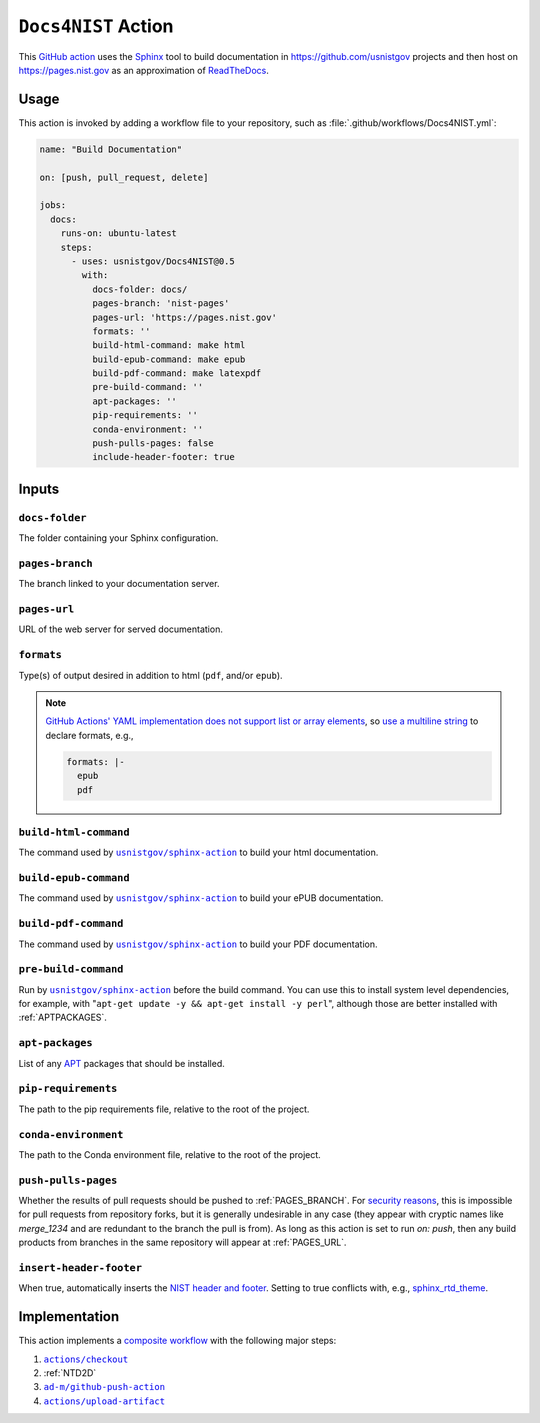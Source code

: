 .. _DOCS4NIST:

``Docs4NIST`` Action
====================

This `GitHub action <https://docs.github.com/en/actions>`_ uses the `Sphinx
<https://www.sphinx-doc.org/>`_ tool to build documentation in
https://github.com/usnistgov projects and then host on
https://pages.nist.gov as an approximation of `ReadTheDocs
<https://readthedocs.org>`_.

Usage
-----

This action is invoked by adding a workflow file to your repository, such 
as :file:`.github/workflows/Docs4NIST.yml`:

.. code-block:: yaml

   name: "Build Documentation"

   on: [push, pull_request, delete]

   jobs:
     docs:
       runs-on: ubuntu-latest
       steps:
         - uses: usnistgov/Docs4NIST@0.5
           with:
             docs-folder: docs/
             pages-branch: 'nist-pages'
             pages-url: 'https://pages.nist.gov'
             formats: ''
             build-html-command: make html
             build-epub-command: make epub
             build-pdf-command: make latexpdf
             pre-build-command: ''
             apt-packages: ''
             pip-requirements: ''
             conda-environment: ''
             push-pulls-pages: false
             include-header-footer: true

Inputs
------

``docs-folder``
~~~~~~~~~~~~~~~

The folder containing your Sphinx configuration.

.. _PAGES_BRANCH:

``pages-branch``
~~~~~~~~~~~~~~~~

The branch linked to your documentation server.

.. _PAGES_URL:

``pages-url``
~~~~~~~~~~~~~

URL of the web server for served documentation.

``formats``
~~~~~~~~~~~

Type(s) of output desired in addition to html (``pdf``, and/or ``epub``).

.. note::

   `GitHub Actions' YAML implementation does not support list or array elements
   <https://github.com/actions/toolkit/issues/184>`_, so
   `use a multiline string
   <https://stackoverflow.com/questions/75420197/how-to-use-array-input-for-a-custom-github-actions>`_
   to declare formats, e.g.,

   .. code-block:: yaml

             formats: |-
               epub
               pdf


``build-html-command``
~~~~~~~~~~~~~~~~~~~~~~

The command used by |sphinxaction|_ to build your html documentation.

``build-epub-command``
~~~~~~~~~~~~~~~~~~~~~~

The command used by |sphinxaction|_ to build your ePUB documentation.

``build-pdf-command``
~~~~~~~~~~~~~~~~~~~~~

The command used by |sphinxaction|_ to build your PDF documentation.

``pre-build-command``
~~~~~~~~~~~~~~~~~~~~~

Run by |sphinxaction|_ before the build command.  You can use this to install
system level dependencies, for example, with "``apt-get update -y && apt-get
install -y perl``", although those are better installed with
:ref:`APTPACKAGES`.

.. _APTPACKAGES:

``apt-packages``
~~~~~~~~~~~~~~~~~~~~

List of any `APT <https://en.wikipedia.org/wiki/APT_(software)>`_ packages
that should be installed.

.. _PIPREQUIREMENTS:

``pip-requirements``
~~~~~~~~~~~~~~~~~~~~

The path to the pip requirements file, relative to the root of the project.

.. _CONDAENVIRONMENT:

``conda-environment``
~~~~~~~~~~~~~~~~~~~~~

The path to the Conda environment file, relative to the root of the
project.

``push-pulls-pages``
~~~~~~~~~~~~~~~~~~~~

Whether the results of pull requests should be pushed to
:ref:`PAGES_BRANCH`.  For
`security <https://github.blog/2020-08-03-github-actions-improvements-for-fork-and-pull-request-workflows/>`_
`reasons <https://securitylab.github.com/research/github-actions-preventing-pwn-requests/>`_,
this is impossible for pull requests from repository forks, but it is
generally undesirable in any case (they appear with cryptic names like
`merge_1234` and are redundant to the branch the pull is from).  As long as
this action is set to run `on: push`, then any build products from branches
in the same repository will appear at :ref:`PAGES_URL`.

``insert-header-footer``
~~~~~~~~~~~~~~~~~~~~~~~~~

When true, automatically inserts the
`NIST header and footer <https://pages.nist.gov/nist-header-footer>`_.
Setting to true conflicts with, e.g.,
`sphinx_rtd_theme <https://sphinx-rtd-theme.readthedocs.io/>`_.

Implementation
--------------

This action implements a `composite workflow
<https://docs.github.com/en/actions/creating-actions/creating-a-composite-action>`_
with the following major steps:

1. |checkout|_
2. :ref:`NTD2D`
3. |github-push-action|_
4. |upload-artifact|_


.. |checkout|       replace:: ``actions/checkout``
.. _checkout:       https://github.com/actions/checkout
.. |sphinxaction|   replace::   ``usnistgov/sphinx-action``
.. _sphinxaction:   https://github.com/usnistgov/sphinx-action
.. |github-push-action|  replace:: ``ad-m/github-push-action``
.. _github-push-action:  https://github.com/ad-m/github-push-action
.. |upload-artifact|     replace:: ``actions/upload-artifact``
.. _upload-artifact:     https://github.com/actions/upload-artifact
